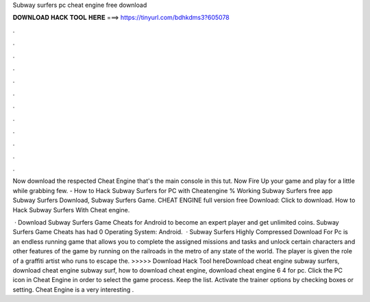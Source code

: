 Subway surfers pc cheat engine free download



𝐃𝐎𝐖𝐍𝐋𝐎𝐀𝐃 𝐇𝐀𝐂𝐊 𝐓𝐎𝐎𝐋 𝐇𝐄𝐑𝐄 ===> https://tinyurl.com/bdhkdms3?605078



.



.



.



.



.



.



.



.



.



.



.



.

Now download the respected Cheat Engine that's the main console in this tut. Now Fire Up your game and play for a little while grabbing few. - How to Hack Subway Surfers for PC with Cheatengine % Working Subway Surfers free app Subway Surfers Download, Subway Surfers Game. CHEAT ENGINE full version free Download: Click to download. How to Hack Subway Surfers With Cheat engine.

 · Download Subway Surfers Game Cheats for Android to become an expert player and get unlimited coins. Subway Surfers Game Cheats has had 0 Operating System: Android.  · Subway Surfers Highly Compressed Download For Pc is an endless running game that allows you to complete the assigned missions and tasks and unlock certain characters and other features of the game by running on the railroads in the metro of any state of the world. The player is given the role of a graffiti artist who runs to escape the. >>>>> Download Hack Tool hereDownload cheat engine subway surfers, download cheat engine subway surf, how to download cheat engine, download cheat engine 6 4 for pc. Click the PC icon in Cheat Engine in order to select the game process. Keep the list. Activate the trainer options by checking boxes or setting. Cheat Engine is a very interesting .
